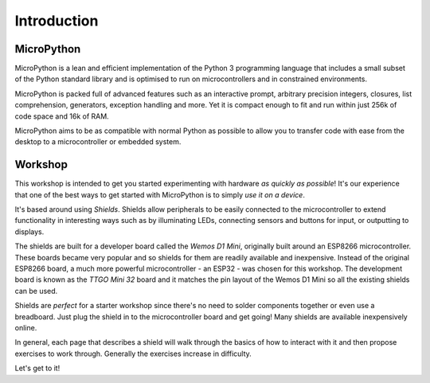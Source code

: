 Introduction
************

MicroPython
===========
MicroPython is a lean and efficient implementation of the Python 3 programming
language that includes a small subset of the Python standard library and is
optimised to run on microcontrollers and in constrained environments.

MicroPython is packed full of advanced features such as an interactive prompt,
arbitrary precision integers, closures, list comprehension, generators,
exception handling and more. Yet it is compact enough to fit and run within
just 256k of code space and 16k of RAM.

MicroPython aims to be as compatible with normal Python as possible to allow
you to transfer code with ease from the desktop to a microcontroller or
embedded system.

Workshop
========

This workshop is intended to get you started experimenting with hardware *as
quickly as possible*! It's our experience that one of the best ways to get
started with MicroPython is to simply *use it on a device*.

It's based around using *Shields*. Shields allow peripherals to be easily
connected to the microcontroller to extend functionality in interesting ways
such as by illuminating LEDs, connecting sensors and buttons for input, or
outputting to displays.

The shields are built for a developer board called the *Wemos D1 Mini*,
originally built around an ESP8266 microcontroller. These boards became
very popular and so shields for them are readily available and inexpensive.
Instead of the original ESP8266 board, a much more powerful microcontroller -
an ESP32 - was chosen for this workshop. The development board is known as
the *TTGO Mini 32* board and it matches the pin layout of the Wemos D1 Mini
so all the existing shields can be used.

Shields are *perfect* for a starter workshop since there's no need
to solder components together or even use a breadboard. Just plug the shield
in to the microcontroller board and get going! Many shields are available
inexpensively online.

In general, each page that describes a shield will walk through the basics
of how to interact with it and then propose exercises to work
through. Generally the exercises increase in difficulty.

Let's get to it!

